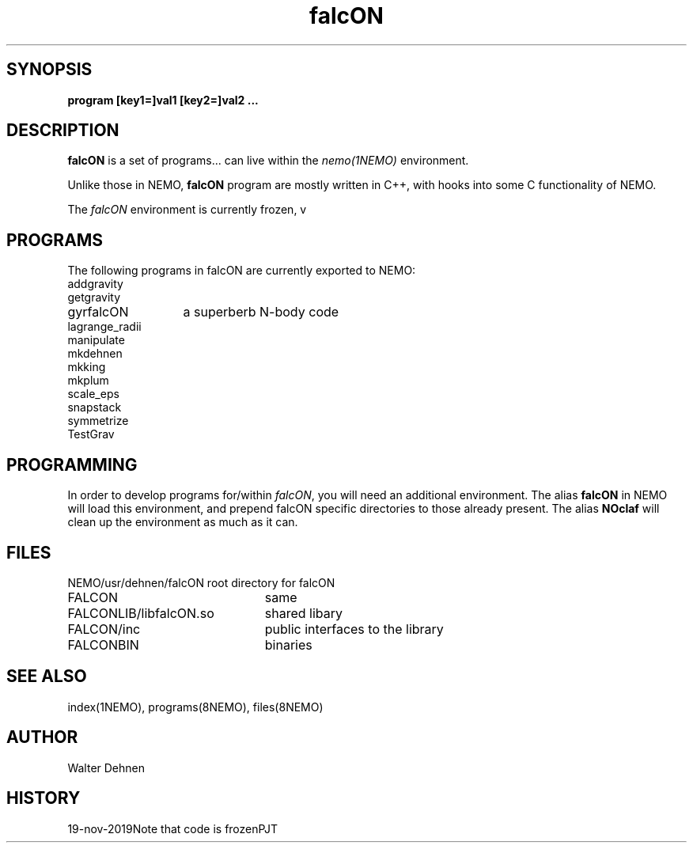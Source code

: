 .TH falcON 1falcON "16 November 2005"
.SH SYNOPSIS
\fBprogram [key1=]val1 [key2=]val2 .\!.\!.
.SH DESCRIPTION
\fBfalcON\fP is a set of programs... can live within the \fInemo(1NEMO)\fP environment.
.PP
Unlike those in NEMO, \fBfalcON\fP program are mostly written in C++, with hooks
into some C functionality of NEMO.
.PP
The \fIfalcON\fP environment is currently frozen, v
.SH PROGRAMS
The following programs in falcON are currently exported to NEMO:
.nf
.ta +2i
addgravity
getgravity
gyrfalcON	a superberb N-body code
lagrange_radii
manipulate
mkdehnen
mkking
mkplum
scale_eps
snapstack
symmetrize
TestGrav
.fi
.SH PROGRAMMING
In order to develop programs for/within \fIfalcON\fP, you will need an
additional environment. The alias \fBfalcON\fP in NEMO will load
this environment, and prepend falcON specific directories to those
already present. The alias \fBNOclaf\fP will clean up the environment
as much as it can.
.SH FILES
.nf
.ta +3i
NEMO/usr/dehnen/falcON	root directory for falcON
FALCON			same
FALCONLIB/libfalcON.so	shared libary
FALCON/inc		public interfaces to the library
FALCONBIN		binaries
.fi
.SH SEE ALSO
index(1NEMO), programs(8NEMO), files(8NEMO)
.SH AUTHOR
Walter Dehnen
.SH HISTORY
.nf
.ta +1i
19-nov-2019	Note that code is frozen	PJT
.fi
